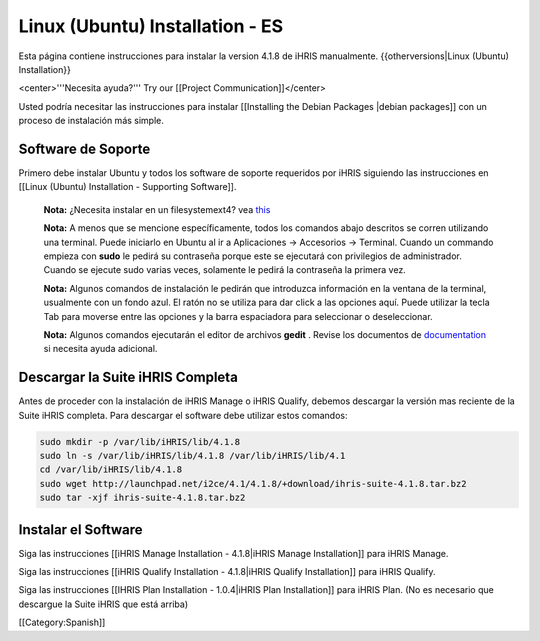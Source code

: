 Linux (Ubuntu) Installation - ES
================================

Esta página contiene instrucciones para instalar la version 4.1.8 de iHRIS manualmente.
{{otherversions|Linux (Ubuntu) Installation}}

<center>'''Necesita ayuda?'''  Try our [[Project Communication]]</center>

Usted podría necesitar las instrucciones para instalar [[Installing the Debian Packages |debian packages]] con un proceso de instalación más simple.


Software de Soporte
^^^^^^^^^^^^^^^^^^^

Primero debe instalar Ubuntu y todos los software de soporte requeridos por iHRIS siguiendo las instrucciones en [[Linux (Ubuntu) Installation - Supporting Software]].

 **Nota:**  ¿Necesita instalar en un filesystemext4?  vea  `this <http://ubuntuforums.org/showthread.php?t=1313834>`_ 

 **Nota:**   A menos que se mencione específicamente, todos los comandos abajo descritos se corren utilizando una terminal. Puede iniciarlo en Ubuntu al ir a Aplicaciones -> Accesorios -> Terminal.  Cuando un commando empieza con **sudo**  le pedirá su contraseña porque este se ejecutará con privilegios de administrador. Cuando se ejecute sudo varias veces, solamente le pedirá la contraseña la primera vez.

 **Nota:**   Algunos comandos de instalación le pedirán que introduzca información en la ventana de la terminal, usualmente con un fondo azul. El ratón no se utiliza para dar click a las opciones aquí. Puede utilizar la tecla Tab para moverse entre las opciones y la barra espaciadora para seleccionar o deseleccionar.

 **Nota:**   Algunos comandos ejecutarán el editor de archivos **gedit**  . Revise los documentos de  `documentation <https://help.ubuntu.com/community/gedit>`_  si necesita ayuda adicional.


Descargar la Suite iHRIS Completa
^^^^^^^^^^^^^^^^^^^^^^^^^^^^^^^^^
Antes de proceder con la instalación de iHRIS Manage o iHRIS Qualify, debemos descargar la versión mas reciente de la Suite iHRIS completa. Para descargar el software debe utilizar estos comandos:


.. code-block:: bash

    sudo mkdir -p /var/lib/iHRIS/lib/4.1.8
    sudo ln -s /var/lib/iHRIS/lib/4.1.8 /var/lib/iHRIS/lib/4.1
    cd /var/lib/iHRIS/lib/4.1.8
    sudo wget http://launchpad.net/i2ce/4.1/4.1.8/+download/ihris-suite-4.1.8.tar.bz2
    sudo tar -xjf ihris-suite-4.1.8.tar.bz2
    



Instalar el Software
^^^^^^^^^^^^^^^^^^^^

Siga las instrucciones [[iHRIS Manage Installation - 4.1.8|iHRIS Manage Installation]] para iHRIS Manage.

Siga las instrucciones [[iHRIS Qualify Installation - 4.1.8|iHRIS Qualify Installation]] para iHRIS Qualify.

Siga las instrucciones [[IHRIS Plan Installation - 1.0.4|iHRIS Plan Installation]] para iHRIS Plan.  (No es necesario que descargue la Suite iHRIS que está arriba)

[[Category:Spanish]]
